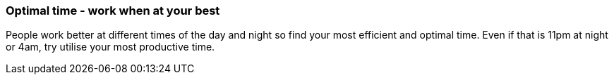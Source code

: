 === Optimal time - work when at your best

People work better at different times of the day and night so find your most efficient and optimal time. Even if that is 11pm at night or 4am, try utilise your most productive time.
